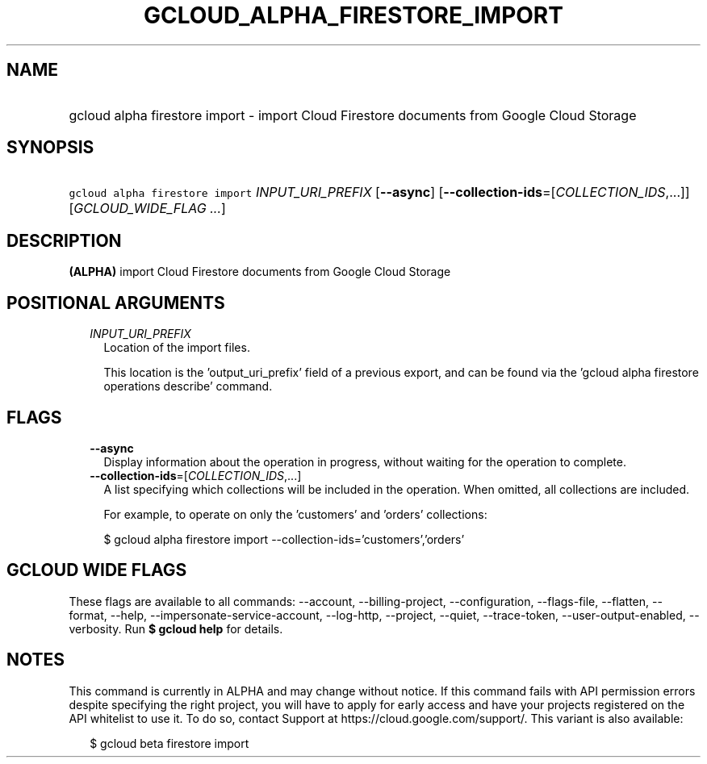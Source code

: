 
.TH "GCLOUD_ALPHA_FIRESTORE_IMPORT" 1



.SH "NAME"
.HP
gcloud alpha firestore import \- import Cloud Firestore documents from Google Cloud Storage



.SH "SYNOPSIS"
.HP
\f5gcloud alpha firestore import\fR \fIINPUT_URI_PREFIX\fR [\fB\-\-async\fR] [\fB\-\-collection\-ids\fR=[\fICOLLECTION_IDS\fR,...]] [\fIGCLOUD_WIDE_FLAG\ ...\fR]



.SH "DESCRIPTION"

\fB(ALPHA)\fR import Cloud Firestore documents from Google Cloud Storage



.SH "POSITIONAL ARGUMENTS"

.RS 2m
.TP 2m
\fIINPUT_URI_PREFIX\fR
Location of the import files.

This location is the 'output_uri_prefix' field of a previous export, and can be
found via the 'gcloud alpha firestore operations describe' command.


.RE
.sp

.SH "FLAGS"

.RS 2m
.TP 2m
\fB\-\-async\fR
Display information about the operation in progress, without waiting for the
operation to complete.

.TP 2m
\fB\-\-collection\-ids\fR=[\fICOLLECTION_IDS\fR,...]
A list specifying which collections will be included in the operation. When
omitted, all collections are included.

For example, to operate on only the 'customers' and 'orders' collections:

.RS 2m
$ gcloud alpha firestore import \-\-collection\-ids='customers','orders'
.RE


.RE
.sp

.SH "GCLOUD WIDE FLAGS"

These flags are available to all commands: \-\-account, \-\-billing\-project,
\-\-configuration, \-\-flags\-file, \-\-flatten, \-\-format, \-\-help,
\-\-impersonate\-service\-account, \-\-log\-http, \-\-project, \-\-quiet,
\-\-trace\-token, \-\-user\-output\-enabled, \-\-verbosity. Run \fB$ gcloud
help\fR for details.



.SH "NOTES"

This command is currently in ALPHA and may change without notice. If this
command fails with API permission errors despite specifying the right project,
you will have to apply for early access and have your projects registered on the
API whitelist to use it. To do so, contact Support at
https://cloud.google.com/support/. This variant is also available:

.RS 2m
$ gcloud beta firestore import
.RE

